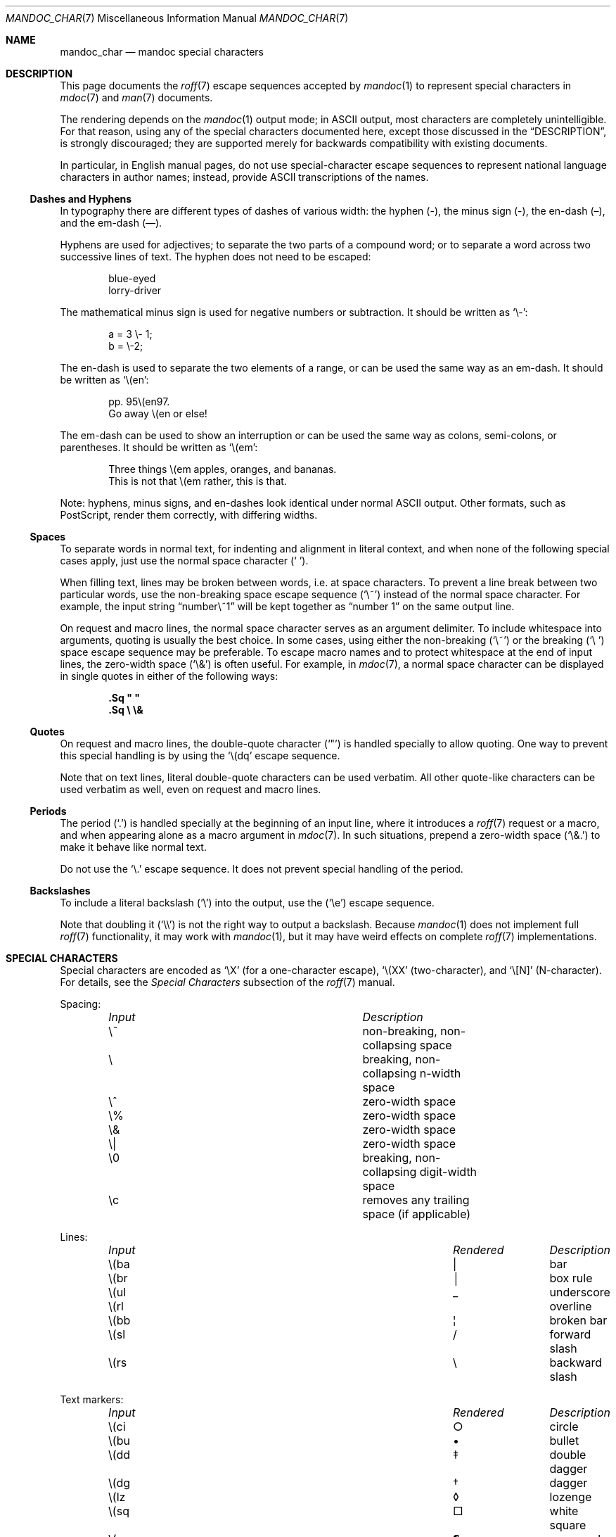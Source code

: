 .\"	$OpenBSD: mandoc_char.7,v 1.15 2013/04/27 17:15:01 jmc Exp $
.\"
.\" Copyright (c) 2003 Jason McIntyre <jmc@openbsd.org>
.\" Copyright (c) 2009, 2010, 2011 Kristaps Dzonsons <kristaps@bsd.lv>
.\" Copyright (c) 2011 Ingo Schwarze <schwarze@openbsd.org>
.\"
.\" Permission to use, copy, modify, and distribute this software for any
.\" purpose with or without fee is hereby granted, provided that the above
.\" copyright notice and this permission notice appear in all copies.
.\"
.\" THE SOFTWARE IS PROVIDED "AS IS" AND THE AUTHOR DISCLAIMS ALL WARRANTIES
.\" WITH REGARD TO THIS SOFTWARE INCLUDING ALL IMPLIED WARRANTIES OF
.\" MERCHANTABILITY AND FITNESS. IN NO EVENT SHALL THE AUTHOR BE LIABLE FOR
.\" ANY SPECIAL, DIRECT, INDIRECT, OR CONSEQUENTIAL DAMAGES OR ANY DAMAGES
.\" WHATSOEVER RESULTING FROM LOSS OF USE, DATA OR PROFITS, WHETHER IN AN
.\" ACTION OF CONTRACT, NEGLIGENCE OR OTHER TORTIOUS ACTION, ARISING OUT OF
.\" OR IN CONNECTION WITH THE USE OR PERFORMANCE OF THIS SOFTWARE.
.\"
.Dd $Mdocdate: April 27 2013 $
.Dt MANDOC_CHAR 7
.Os
.Sh NAME
.Nm mandoc_char
.Nd mandoc special characters
.Sh DESCRIPTION
This page documents the
.Xr roff 7
escape sequences accepted by
.Xr mandoc 1
to represent special characters in
.Xr mdoc 7
and
.Xr man 7
documents.
.Pp
The rendering depends on the
.Xr mandoc 1
output mode; in ASCII output, most characters are completely
unintelligible.
For that reason, using any of the special characters documented here,
except those discussed in the
.Sx DESCRIPTION ,
is strongly discouraged; they are supported merely for backwards
compatibility with existing documents.
.Pp
In particular, in English manual pages, do not use special-character
escape sequences to represent national language characters in author
names; instead, provide ASCII transcriptions of the names.
.Ss Dashes and Hyphens
In typography there are different types of dashes of various width:
the hyphen (-),
the minus sign (\-),
the en-dash (\(en),
and the em-dash (\(em).
.Pp
Hyphens are used for adjectives;
to separate the two parts of a compound word;
or to separate a word across two successive lines of text.
The hyphen does not need to be escaped:
.Bd -unfilled -offset indent
blue-eyed
lorry-driver
.Ed
.Pp
The mathematical minus sign is used for negative numbers or subtraction.
It should be written as
.Sq \e- :
.Bd -unfilled -offset indent
a = 3 \e- 1;
b = \e-2;
.Ed
.Pp
The en-dash is used to separate the two elements of a range,
or can be used the same way as an em-dash.
It should be written as
.Sq \e(en :
.Bd -unfilled -offset indent
pp. 95\e(en97.
Go away \e(en or else!
.Ed
.Pp
The em-dash can be used to show an interruption
or can be used the same way as colons, semi-colons, or parentheses.
It should be written as
.Sq \e(em :
.Bd -unfilled -offset indent
Three things \e(em apples, oranges, and bananas.
This is not that \e(em rather, this is that.
.Ed
.Pp
Note:
hyphens, minus signs, and en-dashes look identical under normal ASCII output.
Other formats, such as PostScript, render them correctly,
with differing widths.
.Ss Spaces
To separate words in normal text, for indenting and alignment
in literal context, and when none of the following special cases apply,
just use the normal space character
.Pq Sq \  .
.Pp
When filling text, lines may be broken between words, i.e. at space
characters.
To prevent a line break between two particular words,
use the non-breaking space escape sequence
.Pq Sq \e~
instead of the normal space character.
For example, the input string
.Dq number\e~1
will be kept together as
.Dq number\~1
on the same output line.
.Pp
On request and macro lines, the normal space character serves as an
argument delimiter.
To include whitespace into arguments, quoting is usually the best choice.
In some cases, using either the non-breaking
.Pq Sq \e~
or the breaking
.Pq Sq \e\ \&
space escape sequence may be preferable.
To escape macro names and to protect whitespace at the end
of input lines, the zero-width space
.Pq Sq \e&
is often useful.
For example, in
.Xr mdoc 7 ,
a normal space character can be displayed in single quotes in either
of the following ways:
.Pp
.Dl .Sq \(dq \(dq
.Dl .Sq \e \e&
.Ss Quotes
On request and macro lines, the double-quote character
.Pq Sq \(dq
is handled specially to allow quoting.
One way to prevent this special handling is by using the
.Sq \e(dq
escape sequence.
.Pp
Note that on text lines, literal double-quote characters can be used
verbatim.
All other quote-like characters can be used verbatim as well,
even on request and macro lines.
.Ss Periods
The period
.Pq Sq \&.
is handled specially at the beginning of an input line,
where it introduces a
.Xr roff 7
request or a macro, and when appearing alone as a macro argument in
.Xr mdoc 7 .
In such situations, prepend a zero-width space
.Pq Sq \e&.
to make it behave like normal text.
.Pp
Do not use the
.Sq \e.
escape sequence.
It does not prevent special handling of the period.
.Ss Backslashes
To include a literal backslash
.Pq Sq \e
into the output, use the
.Pq Sq \ee
escape sequence.
.Pp
Note that doubling it
.Pq Sq \e\e
is not the right way to output a backslash.
Because
.Xr mandoc 1
does not implement full
.Xr roff 7
functionality, it may work with
.Xr mandoc 1 ,
but it may have weird effects on complete
.Xr roff 7
implementations.
.Sh SPECIAL CHARACTERS
Special characters are encoded as
.Sq \eX
.Pq for a one-character escape ,
.Sq \e(XX
.Pq two-character ,
and
.Sq \e[N]
.Pq N-character .
For details, see the
.Em Special Characters
subsection of the
.Xr roff 7
manual.
.Pp
Spacing:
.Bl -column "Input" "Description" -offset indent -compact
.It Em Input Ta Em Description
.It \e~      Ta non-breaking, non-collapsing space
.It \e       Ta breaking, non-collapsing n-width space
.It \e^      Ta zero-width space
.It \e%      Ta zero-width space
.It \e&      Ta zero-width space
.It \e|      Ta zero-width space
.It \e0      Ta breaking, non-collapsing digit-width space
.It \ec      Ta removes any trailing space (if applicable)
.El
.Pp
Lines:
.Bl -column "Input" "Rendered" "Description" -offset indent -compact
.It Em Input Ta Em Rendered Ta Em Description
.It \e(ba    Ta \(ba        Ta bar
.It \e(br    Ta \(br        Ta box rule
.It \e(ul    Ta \(ul        Ta underscore
.It \e(rl    Ta \(rl        Ta overline
.It \e(bb    Ta \(bb        Ta broken bar
.It \e(sl    Ta \(sl        Ta forward slash
.It \e(rs    Ta \(rs        Ta backward slash
.El
.Pp
Text markers:
.Bl -column "Input" "Rendered" "Description" -offset indent -compact
.It Em Input Ta Em Rendered Ta Em Description
.It \e(ci    Ta \(ci        Ta circle
.It \e(bu    Ta \(bu        Ta bullet
.It \e(dd    Ta \(dd        Ta double dagger
.It \e(dg    Ta \(dg        Ta dagger
.It \e(lz    Ta \(lz        Ta lozenge
.It \e(sq    Ta \(sq        Ta white square
.It \e(ps    Ta \(ps        Ta paragraph
.It \e(sc    Ta \(sc        Ta section
.It \e(lh    Ta \(lh        Ta left hand
.It \e(rh    Ta \(rh        Ta right hand
.It \e(at    Ta \(at        Ta at
.It \e(sh    Ta \(sh        Ta hash (pound)
.It \e(CR    Ta \(CR        Ta carriage return
.It \e(OK    Ta \(OK        Ta check mark
.El
.Pp
Legal symbols:
.Bl -column "Input" "Rendered" "Description" -offset indent -compact
.It Em Input Ta Em Rendered Ta Em Description
.It \e(co    Ta \(co        Ta copyright
.It \e(rg    Ta \(rg        Ta registered
.It \e(tm    Ta \(tm        Ta trademarked
.El
.Pp
Punctuation:
.Bl -column "Input" "Rendered" "Description" -offset indent -compact
.It Em Input Ta Em Rendered Ta Em Description
.It \e(em    Ta \(em        Ta em-dash
.It \e(en    Ta \(en        Ta en-dash
.It \e(hy    Ta \(hy        Ta hyphen
.It \ee      Ta \e          Ta back-slash
.It \e.      Ta \.          Ta period
.It \e(r!    Ta \(r!        Ta upside-down exclamation
.It \e(r?    Ta \(r?        Ta upside-down question
.El
.Pp
Quotes:
.Bl -column "Input" "Rendered" "Description" -offset indent -compact
.It Em Input Ta Em Rendered Ta Em Description
.It \e(Bq    Ta \(Bq        Ta right low double-quote
.It \e(bq    Ta \(bq        Ta right low single-quote
.It \e(lq    Ta \(lq        Ta left double-quote
.It \e(rq    Ta \(rq        Ta right double-quote
.It \e(oq    Ta \(oq        Ta left single-quote
.It \e(cq    Ta \(cq        Ta right single-quote
.It \e(aq    Ta \(aq        Ta apostrophe quote (text)
.It \e(dq    Ta \(dq        Ta double quote (text)
.It \e(Fo    Ta \(Fo        Ta left guillemet
.It \e(Fc    Ta \(Fc        Ta right guillemet
.It \e(fo    Ta \(fo        Ta left single guillemet
.It \e(fc    Ta \(fc        Ta right single guillemet
.El
.Pp
Brackets:
.Bl -column "xxbracketrightbpx" Rendered Description -offset indent -compact
.It Em Input Ta Em Rendered Ta Em Description
.It \e(lB    Ta \(lB        Ta left bracket
.It \e(rB    Ta \(rB        Ta right bracket
.It \e(lC    Ta \(lC        Ta left brace
.It \e(rC    Ta \(rC        Ta right brace
.It \e(la    Ta \(la        Ta left angle
.It \e(ra    Ta \(ra        Ta right angle
.It \e(bv    Ta \(bv        Ta brace extension
.It \e[braceex] Ta \[braceex] Ta brace extension
.It \e[bracketlefttp] Ta \[bracketlefttp] Ta top-left hooked bracket
.It \e[bracketleftbp] Ta \[bracketleftbp] Ta bottom-left hooked bracket
.It \e[bracketleftex] Ta \[bracketleftex] Ta left hooked bracket extension
.It \e[bracketrighttp] Ta \[bracketrighttp] Ta top-right hooked bracket
.It \e[bracketrightbp] Ta \[bracketrightbp] Ta bottom-right hooked bracket
.It \e[bracketrightex] Ta \[bracketrightex] Ta right hooked bracket extension
.It \e(lt    Ta \(lt        Ta top-left hooked brace
.It \e[bracelefttp] Ta \[bracelefttp] Ta top-left hooked brace
.It \e(lk    Ta \(lk        Ta mid-left hooked brace
.It \e[braceleftmid] Ta \[braceleftmid] Ta mid-left hooked brace
.It \e(lb    Ta \(lb        Ta bottom-left hooked brace
.It \e[braceleftbp] Ta \[braceleftbp] Ta bottom-left hooked brace
.It \e[braceleftex] Ta \[braceleftex] Ta left hooked brace extension
.It \e(rt    Ta \(rt        Ta top-left hooked brace
.It \e[bracerighttp] Ta \[bracerighttp] Ta top-right hooked brace
.It \e(rk    Ta \(rk        Ta mid-right hooked brace
.It \e[bracerightmid] Ta \[bracerightmid] Ta mid-right hooked brace
.It \e(rb    Ta \(rb        Ta bottom-right hooked brace
.It \e[bracerightbp] Ta \[bracerightbp] Ta bottom-right hooked brace
.It \e[bracerightex] Ta \[bracerightex] Ta right hooked brace extension
.It \e[parenlefttp] Ta \[parenlefttp] Ta top-left hooked parenthesis
.It \e[parenleftbp] Ta \[parenleftbp] Ta bottom-left hooked parenthesis
.It \e[parenleftex] Ta \[parenleftex] Ta left hooked parenthesis extension
.It \e[parenrighttp] Ta \[parenrighttp] Ta top-right hooked parenthesis
.It \e[parenrightbp] Ta \[parenrightbp] Ta bottom-right hooked parenthesis
.It \e[parenrightex] Ta \[parenrightex] Ta right hooked parenthesis extension
.El
.Pp
Arrows:
.Bl -column "Input" "Rendered" "Description" -offset indent -compact
.It Em Input Ta Em Rendered Ta Em Description
.It \e(<-    Ta \(<-        Ta left arrow
.It \e(->    Ta \(->        Ta right arrow
.It \e(<>    Ta \(<>        Ta left-right arrow
.It \e(da    Ta \(da        Ta down arrow
.It \e(ua    Ta \(ua        Ta up arrow
.It \e(va    Ta \(va        Ta up-down arrow
.It \e(lA    Ta \(lA        Ta left double-arrow
.It \e(rA    Ta \(rA        Ta right double-arrow
.It \e(hA    Ta \(hA        Ta left-right double-arrow
.It \e(uA    Ta \(uA        Ta up double-arrow
.It \e(dA    Ta \(dA        Ta down double-arrow
.It \e(vA    Ta \(vA        Ta up-down double-arrow
.El
.Pp
Logical:
.Bl -column "Input" "Rendered" "Description" -offset indent -compact
.It Em Input Ta Em Rendered Ta Em Description
.It \e(AN    Ta \(AN        Ta logical and
.It \e(OR    Ta \(OR        Ta logical or
.It \e(no    Ta \(no        Ta logical not
.It \e[tno]  Ta \[tno]      Ta logical not (text)
.It \e(te    Ta \(te        Ta existential quantifier
.It \e(fa    Ta \(fa        Ta universal quantifier
.It \e(st    Ta \(st        Ta such that
.It \e(tf    Ta \(tf        Ta therefore
.It \e(3d    Ta \(3d        Ta therefore
.It \e(or    Ta \(or        Ta bitwise or
.El
.Pp
Mathematical:
.Bl -column "xxcoproductxx" "Rendered" "Description" -offset indent -compact
.It Em Input Ta Em Rendered Ta Em Description
.It \e(pl    Ta \(pl        Ta plus
.It \e(mi    Ta \(mi        Ta minus
.It \e-      Ta \-          Ta minus (text)
.It \e(-+    Ta \(-+        Ta minus-plus
.It \e(+-    Ta \(+-        Ta plus-minus
.It \e[t+-]  Ta \[t+-]      Ta plus-minus (text)
.It \e(pc    Ta \(pc        Ta centre-dot
.It \e(mu    Ta \(mu        Ta multiply
.It \e[tmu]  Ta \[tmu]      Ta multiply (text)
.It \e(c*    Ta \(c*        Ta circle-multiply
.It \e(c+    Ta \(c+        Ta circle-plus
.It \e(di    Ta \(di        Ta divide
.It \e[tdi]  Ta \[tdi]      Ta divide (text)
.It \e(f/    Ta \(f/        Ta fraction
.It \e(**    Ta \(**        Ta asterisk
.It \e(<=    Ta \(<=        Ta less-than-equal
.It \e(>=    Ta \(>=        Ta greater-than-equal
.It \e(<<    Ta \(<<        Ta much less
.It \e(>>    Ta \(>>        Ta much greater
.It \e(eq    Ta \(eq        Ta equal
.It \e(!=    Ta \(!=        Ta not equal
.It \e(==    Ta \(==        Ta equivalent
.It \e(ne    Ta \(ne        Ta not equivalent
.It \e(=~    Ta \(=~        Ta congruent
.It \e(-~    Ta \(-~        Ta asymptotically congruent
.It \e(ap    Ta \(ap        Ta asymptotically similar
.It \e(~~    Ta \(~~        Ta approximately similar
.It \e(~=    Ta \(~=        Ta approximately equal
.It \e(pt    Ta \(pt        Ta proportionate
.It \e(es    Ta \(es        Ta empty set
.It \e(mo    Ta \(mo        Ta element
.It \e(nm    Ta \(nm        Ta not element
.It \e(sb    Ta \(sb        Ta proper subset
.It \e(nb    Ta \(nb        Ta not subset
.It \e(sp    Ta \(sp        Ta proper superset
.It \e(nc    Ta \(nc        Ta not superset
.It \e(ib    Ta \(ib        Ta reflexive subset
.It \e(ip    Ta \(ip        Ta reflexive superset
.It \e(ca    Ta \(ca        Ta intersection
.It \e(cu    Ta \(cu        Ta union
.It \e(/_    Ta \(/_        Ta angle
.It \e(pp    Ta \(pp        Ta perpendicular
.It \e(is    Ta \(is        Ta integral
.It \e[integral] Ta \[integral] Ta integral
.It \e[sum]    Ta \[sum]   Ta summation
.It \e[product] Ta \[product] Ta product
.It \e[coproduct] Ta \[coproduct] Ta coproduct
.It \e(gr    Ta \(gr        Ta gradient
.It \e(sr    Ta \(sr        Ta square root
.It \e[sqrt] Ta \[sqrt]     Ta square root
.It \e(lc    Ta \(lc        Ta left-ceiling
.It \e(rc    Ta \(rc        Ta right-ceiling
.It \e(lf    Ta \(lf        Ta left-floor
.It \e(rf    Ta \(rf        Ta right-floor
.It \e(if    Ta \(if        Ta infinity
.It \e(Ah    Ta \(Ah        Ta aleph
.It \e(Im    Ta \(Im        Ta imaginary
.It \e(Re    Ta \(Re        Ta real
.It \e(pd    Ta \(pd        Ta partial differential
.It \e(-h    Ta \(-h        Ta Planck constant over 2\(*p
.It \e[12]   Ta \[12]       Ta one-half
.It \e[14]   Ta \[14]       Ta one-fourth
.It \e[34]   Ta \[34]       Ta three-fourths
.El
.Pp
Ligatures:
.Bl -column "Input" "Rendered" "Description" -offset indent -compact
.It Em Input Ta Em Rendered Ta Em Description
.It \e(ff    Ta \(ff        Ta ff ligature
.It \e(fi    Ta \(fi        Ta fi ligature
.It \e(fl    Ta \(fl        Ta fl ligature
.It \e(Fi    Ta \(Fi        Ta ffi ligature
.It \e(Fl    Ta \(Fl        Ta ffl ligature
.It \e(AE    Ta \(AE        Ta AE
.It \e(ae    Ta \(ae        Ta ae
.It \e(OE    Ta \(OE        Ta OE
.It \e(oe    Ta \(oe        Ta oe
.It \e(ss    Ta \(ss        Ta German eszett
.It \e(IJ    Ta \(IJ        Ta IJ ligature
.It \e(ij    Ta \(ij        Ta ij ligature
.El
.Pp
Accents:
.Bl -column "Input" "Rendered" "Description" -offset indent -compact
.It Em Input Ta Em Rendered Ta Em Description
.It \e(a"    Ta \(a"        Ta Hungarian umlaut
.It \e(a-    Ta \(a-        Ta macron
.It \e(a.    Ta \(a.        Ta dotted
.It \e(a^    Ta \(a^        Ta circumflex
.It \e(aa    Ta \(aa        Ta acute
.It \e'      Ta \'          Ta acute
.It \e(ga    Ta \(ga        Ta grave
.It \e`      Ta \`          Ta grave
.It \e(ab    Ta \(ab        Ta breve
.It \e(ac    Ta \(ac        Ta cedilla
.It \e(ad    Ta \(ad        Ta dieresis
.It \e(ah    Ta \(ah        Ta caron
.It \e(ao    Ta \(ao        Ta ring
.It \e(a~    Ta \(a~        Ta tilde
.It \e(ho    Ta \(ho        Ta ogonek
.It \e(ha    Ta \(ha        Ta hat (text)
.It \e(ti    Ta \(ti        Ta tilde (text)
.El
.Pp
Accented letters:
.Bl -column "Input" "Rendered" "Description" -offset indent -compact
.It Em Input Ta Em Rendered Ta Em Description
.It \e('A    Ta \('A        Ta acute A
.It \e('E    Ta \('E        Ta acute E
.It \e('I    Ta \('I        Ta acute I
.It \e('O    Ta \('O        Ta acute O
.It \e('U    Ta \('U        Ta acute U
.It \e('a    Ta \('a        Ta acute a
.It \e('e    Ta \('e        Ta acute e
.It \e('i    Ta \('i        Ta acute i
.It \e('o    Ta \('o        Ta acute o
.It \e('u    Ta \('u        Ta acute u
.It \e(`A    Ta \(`A        Ta grave A
.It \e(`E    Ta \(`E        Ta grave E
.It \e(`I    Ta \(`I        Ta grave I
.It \e(`O    Ta \(`O        Ta grave O
.It \e(`U    Ta \(`U        Ta grave U
.It \e(`a    Ta \(`a        Ta grave a
.It \e(`e    Ta \(`e        Ta grave e
.It \e(`i    Ta \(`i        Ta grave i
.It \e(`o    Ta \(`i        Ta grave o
.It \e(`u    Ta \(`u        Ta grave u
.It \e(~A    Ta \(~A        Ta tilde A
.It \e(~N    Ta \(~N        Ta tilde N
.It \e(~O    Ta \(~O        Ta tilde O
.It \e(~a    Ta \(~a        Ta tilde a
.It \e(~n    Ta \(~n        Ta tilde n
.It \e(~o    Ta \(~o        Ta tilde o
.It \e(:A    Ta \(:A        Ta dieresis A
.It \e(:E    Ta \(:E        Ta dieresis E
.It \e(:I    Ta \(:I        Ta dieresis I
.It \e(:O    Ta \(:O        Ta dieresis O
.It \e(:U    Ta \(:U        Ta dieresis U
.It \e(:a    Ta \(:a        Ta dieresis a
.It \e(:e    Ta \(:e        Ta dieresis e
.It \e(:i    Ta \(:i        Ta dieresis i
.It \e(:o    Ta \(:o        Ta dieresis o
.It \e(:u    Ta \(:u        Ta dieresis u
.It \e(:y    Ta \(:y        Ta dieresis y
.It \e(^A    Ta \(^A        Ta circumflex A
.It \e(^E    Ta \(^E        Ta circumflex E
.It \e(^I    Ta \(^I        Ta circumflex I
.It \e(^O    Ta \(^O        Ta circumflex O
.It \e(^U    Ta \(^U        Ta circumflex U
.It \e(^a    Ta \(^a        Ta circumflex a
.It \e(^e    Ta \(^e        Ta circumflex e
.It \e(^i    Ta \(^i        Ta circumflex i
.It \e(^o    Ta \(^o        Ta circumflex o
.It \e(^u    Ta \(^u        Ta circumflex u
.It \e(,C    Ta \(,C        Ta cedilla C
.It \e(,c    Ta \(,c        Ta cedilla c
.It \e(/L    Ta \(/L        Ta stroke L
.It \e(/l    Ta \(/l        Ta stroke l
.It \e(/O    Ta \(/O        Ta stroke O
.It \e(/o    Ta \(/o        Ta stroke o
.It \e(oA    Ta \(oA        Ta ring A
.It \e(oa    Ta \(oa        Ta ring a
.El
.Pp
Special letters:
.Bl -column "Input" "Rendered" "Description" -offset indent -compact
.It Em Input Ta Em Rendered Ta Em Description
.It \e(-D    Ta \(-D        Ta Eth
.It \e(Sd    Ta \(Sd        Ta eth
.It \e(TP    Ta \(TP        Ta Thorn
.It \e(Tp    Ta \(Tp        Ta thorn
.It \e(.i    Ta \(.i        Ta dotless i
.It \e(.j    Ta \(.j        Ta dotless j
.El
.Pp
Currency:
.Bl -column "Input" "Rendered" "Description" -offset indent -compact
.It Em Input Ta Em Rendered Ta Em Description
.It \e(Do    Ta \(Do        Ta dollar
.It \e(ct    Ta \(ct        Ta cent
.It \e(Eu    Ta \(Eu        Ta Euro symbol
.It \e(eu    Ta \(eu        Ta Euro symbol
.It \e(Ye    Ta \(Ye        Ta yen
.It \e(Po    Ta \(Po        Ta pound
.It \e(Cs    Ta \(Cs        Ta Scandinavian
.It \e(Fn    Ta \(Fn        Ta florin
.El
.Pp
Units:
.Bl -column "Input" "Rendered" "Description" -offset indent -compact
.It Em Input Ta Em Rendered Ta Em Description
.It \e(de    Ta \(de        Ta degree
.It \e(%0    Ta \(%0        Ta per-thousand
.It \e(fm    Ta \(fm        Ta minute
.It \e(sd    Ta \(sd        Ta second
.It \e(mc    Ta \(mc        Ta micro
.El
.Pp
Greek letters:
.Bl -column "Input" "Rendered" "Description" -offset indent -compact
.It Em Input Ta Em Rendered Ta Em Description
.It \e(*A    Ta \(*A        Ta Alpha
.It \e(*B    Ta \(*B        Ta Beta
.It \e(*G    Ta \(*G        Ta Gamma
.It \e(*D    Ta \(*D        Ta Delta
.It \e(*E    Ta \(*E        Ta Epsilon
.It \e(*Z    Ta \(*Z        Ta Zeta
.It \e(*Y    Ta \(*Y        Ta Eta
.It \e(*H    Ta \(*H        Ta Theta
.It \e(*I    Ta \(*I        Ta Iota
.It \e(*K    Ta \(*K        Ta Kappa
.It \e(*L    Ta \(*L        Ta Lambda
.It \e(*M    Ta \(*M        Ta Mu
.It \e(*N    Ta \(*N        Ta Nu
.It \e(*C    Ta \(*C        Ta Xi
.It \e(*O    Ta \(*O        Ta Omicron
.It \e(*P    Ta \(*P        Ta Pi
.It \e(*R    Ta \(*R        Ta Rho
.It \e(*S    Ta \(*S        Ta Sigma
.It \e(*T    Ta \(*T        Ta Tau
.It \e(*U    Ta \(*U        Ta Upsilon
.It \e(*F    Ta \(*F        Ta Phi
.It \e(*X    Ta \(*X        Ta Chi
.It \e(*Q    Ta \(*Q        Ta Psi
.It \e(*W    Ta \(*W        Ta Omega
.It \e(*a    Ta \(*a        Ta alpha
.It \e(*b    Ta \(*b        Ta beta
.It \e(*g    Ta \(*g        Ta gamma
.It \e(*d    Ta \(*d        Ta delta
.It \e(*e    Ta \(*e        Ta epsilon
.It \e(*z    Ta \(*z        Ta zeta
.It \e(*y    Ta \(*y        Ta eta
.It \e(*h    Ta \(*h        Ta theta
.It \e(*i    Ta \(*i        Ta iota
.It \e(*k    Ta \(*k        Ta kappa
.It \e(*l    Ta \(*l        Ta lambda
.It \e(*m    Ta \(*m        Ta mu
.It \e(*n    Ta \(*n        Ta nu
.It \e(*c    Ta \(*c        Ta xi
.It \e(*o    Ta \(*o        Ta omicron
.It \e(*p    Ta \(*p        Ta pi
.It \e(*r    Ta \(*r        Ta rho
.It \e(*s    Ta \(*s        Ta sigma
.It \e(*t    Ta \(*t        Ta tau
.It \e(*u    Ta \(*u        Ta upsilon
.It \e(*f    Ta \(*f        Ta phi
.It \e(*x    Ta \(*x        Ta chi
.It \e(*q    Ta \(*q        Ta psi
.It \e(*w    Ta \(*w        Ta omega
.It \e(+h    Ta \(+h        Ta theta variant
.It \e(+f    Ta \(+f        Ta phi variant
.It \e(+p    Ta \(+p        Ta pi variant
.It \e(+e    Ta \(+e        Ta epsilon variant
.It \e(ts    Ta \(ts        Ta sigma terminal
.El
.Sh PREDEFINED STRINGS
Predefined strings are inherited from the macro packages of historical
troff implementations.
They are
.Em not recommended
for use, as they differ across implementations.
Manuals using these predefined strings are almost certainly not
portable.
.Pp
Their syntax is similar to special characters, using
.Sq \e*X
.Pq for a one-character escape ,
.Sq \e*(XX
.Pq two-character ,
and
.Sq \e*[N]
.Pq N-character .
For details, see the
.Em Predefined Strings
subsection of the
.Xr roff 7
manual.
.Bl -column "Input" "Rendered" "Description" -offset indent
.It Em Input Ta Em Rendered Ta Em Description
.It \e*(Ba   Ta \*(Ba       Ta vertical bar
.It \e*(Ne   Ta \*(Ne       Ta not equal
.It \e*(Ge   Ta \*(Ge       Ta greater-than-equal
.It \e*(Le   Ta \*(Le       Ta less-than-equal
.It \e*(Gt   Ta \*(Gt       Ta greater-than
.It \e*(Lt   Ta \*(Lt       Ta less-than
.It \e*(Pm   Ta \*(Pm       Ta plus-minus
.It \e*(If   Ta \*(If       Ta infinity
.It \e*(Pi   Ta \*(Pi       Ta pi
.It \e*(Na   Ta \*(Na       Ta NaN
.It \e*(Am   Ta \*(Am       Ta ampersand
.It \e*R     Ta \*R         Ta restricted mark
.It \e*(Tm   Ta \*(Tm       Ta trade mark
.It \e*q     Ta \*q         Ta double-quote
.It \e*(Rq   Ta \*(Rq       Ta right-double-quote
.It \e*(Lq   Ta \*(Lq       Ta left-double-quote
.It \e*(lp   Ta \*(lp       Ta right-parenthesis
.It \e*(rp   Ta \*(rp       Ta left-parenthesis
.It \e*(lq   Ta \*(lq       Ta left double-quote
.It \e*(rq   Ta \*(rq       Ta right double-quote
.It \e*(ua   Ta \*(ua       Ta up arrow
.It \e*(va   Ta \*(va       Ta up-down arrow
.It \e*(<=   Ta \*(<=       Ta less-than-equal
.It \e*(>=   Ta \*(>=       Ta greater-than-equal
.It \e*(aa   Ta \*(aa       Ta acute
.It \e*(ga   Ta \*(ga       Ta grave
.It \e*(Px   Ta \*(Px       Ta POSIX standard name
.It \e*(Ai   Ta \*(Ai       Ta ANSI standard name
.El
.Sh UNICODE CHARACTERS
The escape sequence
.Pp
.Dl \e[uXXXX]
.Pp
is interpreted as a Unicode codepoint.
The codepoint must be in the range above U+0080 and less than U+10FFFF.
For compatibility, points must be zero-padded to four characters; if
greater than four characters, no zero padding is allowed.
Unicode surrogates are not allowed.
.Sh NUMBERED CHARACTERS
For backward compatibility with existing manuals,
.Xr mandoc 1
also supports the
.Pp
.Dl \eN\(aq Ns Ar number Ns \(aq
.Pp
escape sequence, inserting the character
.Ar number
from the current character set into the output.
Of course, this is inherently non-portable and is already marked
as deprecated in the Heirloom roff manual.
For example, do not use \eN'34', use \e(dq, or even the plain
.Sq \(dq
character where possible.
.Sh COMPATIBILITY
This section documents compatibility between mandoc and other
troff implementations, at this time limited to GNU troff
.Pq Qq groff .
.Pp
.Bl -dash -compact
.It
The \eN\(aq\(aq escape sequence is limited to printable characters; in
groff, it accepts arbitrary character numbers.
.It
In
.Fl T Ns Cm ascii ,
the
\e(ss, \e(nm, \e(nb, \e(nc, \e(ib, \e(ip, \e(pp, \e[sum], \e[product],
\e[coproduct], \e(gr, \e(\-h, and \e(a. special characters render
differently between mandoc and groff.
.It
In
.Fl T Ns Cm html
and
.Fl T Ns Cm xhtml ,
the \e(~=, \e(nb, and \e(nc special characters render differently
between mandoc and groff.
.It
The
.Fl T Ns Cm ps
and
.Fl T Ns Cm pdf
modes format like
.Fl T Ns Cm ascii
instead of rendering glyphs as in groff.
.It
The \e[radicalex], \e[sqrtex], and \e(ru special characters have been omitted
from mandoc either because they are poorly documented or they have no
known representation.
.El
.Sh SEE ALSO
.Xr mandoc 1 ,
.Xr man 7 ,
.Xr mdoc 7 ,
.Xr roff 7
.Sh AUTHORS
The
.Nm
manual page was written by
.An Kristaps Dzonsons Aq Mt kristaps@bsd.lv .
.Sh CAVEATS
The
.Sq \e*(Ba
escape mimics the behaviour of the
.Sq \&|
character in
.Xr mdoc 7 ;
thus, if you wish to render a vertical bar with no side effects, use
the
.Sq \e(ba
escape.
